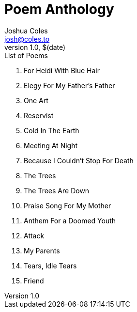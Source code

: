 = Poem Anthology =
Joshua Coles <josh@coles.to>
v1.0, $(date)

.List of Poems
. For Heidi With Blue Hair
. Elegy For My Father’s Father
. One Art
. Reservist
. Cold In The Earth
. Meeting At Night
. Because I Couldn’t Stop For Death
. The Trees
. The Trees Are Down
. Praise Song For My Mother
. Anthem For a Doomed Youth
. Attack
. My Parents
. Tears, Idle Tears
. Friend
